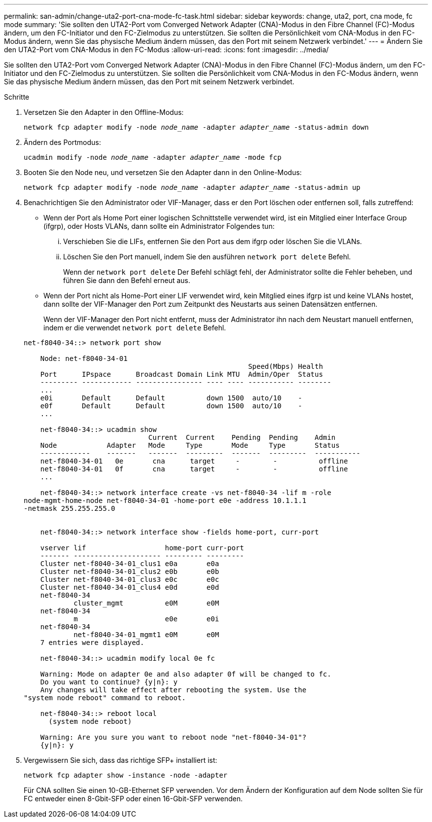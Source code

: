 ---
permalink: san-admin/change-uta2-port-cna-mode-fc-task.html 
sidebar: sidebar 
keywords: change, uta2, port, cna mode, fc mode 
summary: 'Sie sollten den UTA2-Port vom Converged Network Adapter (CNA)-Modus in den Fibre Channel (FC)-Modus ändern, um den FC-Initiator und den FC-Zielmodus zu unterstützen. Sie sollten die Persönlichkeit vom CNA-Modus in den FC-Modus ändern, wenn Sie das physische Medium ändern müssen, das den Port mit seinem Netzwerk verbindet.' 
---
= Ändern Sie den UTA2-Port vom CNA-Modus in den FC-Modus
:allow-uri-read: 
:icons: font
:imagesdir: ../media/


[role="lead"]
Sie sollten den UTA2-Port vom Converged Network Adapter (CNA)-Modus in den Fibre Channel (FC)-Modus ändern, um den FC-Initiator und den FC-Zielmodus zu unterstützen. Sie sollten die Persönlichkeit vom CNA-Modus in den FC-Modus ändern, wenn Sie das physische Medium ändern müssen, das den Port mit seinem Netzwerk verbindet.

.Schritte
. Versetzen Sie den Adapter in den Offline-Modus:
+
`network fcp adapter modify -node _node_name_ -adapter _adapter_name_ -status-admin down`

. Ändern des Portmodus:
+
`ucadmin modify -node _node_name_ -adapter _adapter_name_ -mode fcp`

. Booten Sie den Node neu, und versetzen Sie den Adapter dann in den Online-Modus:
+
`network fcp adapter modify -node _node_name_ -adapter _adapter_name_ -status-admin up`

. Benachrichtigen Sie den Administrator oder VIF-Manager, dass er den Port löschen oder entfernen soll, falls zutreffend:
+
** Wenn der Port als Home Port einer logischen Schnittstelle verwendet wird, ist ein Mitglied einer Interface Group (ifgrp), oder Hosts VLANs, dann sollte ein Administrator Folgendes tun:
+
... Verschieben Sie die LIFs, entfernen Sie den Port aus dem ifgrp oder löschen Sie die VLANs.
... Löschen Sie den Port manuell, indem Sie den ausführen `network port delete` Befehl.
+
Wenn der `network port delete` Der Befehl schlägt fehl, der Administrator sollte die Fehler beheben, und führen Sie dann den Befehl erneut aus.



** Wenn der Port nicht als Home-Port einer LIF verwendet wird, kein Mitglied eines ifgrp ist und keine VLANs hostet, dann sollte der VIF-Manager den Port zum Zeitpunkt des Neustarts aus seinen Datensätzen entfernen.
+
Wenn der VIF-Manager den Port nicht entfernt, muss der Administrator ihn nach dem Neustart manuell entfernen, indem er die verwendet `network port delete` Befehl.



+
[listing]
----
net-f8040-34::> network port show

    Node: net-f8040-34-01
                                                      Speed(Mbps) Health
    Port      IPspace      Broadcast Domain Link MTU  Admin/Oper  Status
    --------- ------------ ---------------- ---- ---- ----------- --------
    ...
    e0i       Default      Default          down 1500  auto/10    -
    e0f       Default      Default          down 1500  auto/10    -
    ...

    net-f8040-34::> ucadmin show
                              Current  Current    Pending  Pending    Admin
    Node            Adapter   Mode     Type       Mode     Type       Status
    ------------    -------   -------  ---------  -------  ---------  -----------
    net-f8040-34-01   0e       cna      target     -        -          offline
    net-f8040-34-01   0f       cna      target     -        -          offline
    ...

    net-f8040-34::> network interface create -vs net-f8040-34 -lif m -role
node-mgmt-home-node net-f8040-34-01 -home-port e0e -address 10.1.1.1
-netmask 255.255.255.0


    net-f8040-34::> network interface show -fields home-port, curr-port

    vserver lif                   home-port curr-port
    ------- --------------------- --------- ---------
    Cluster net-f8040-34-01_clus1 e0a       e0a
    Cluster net-f8040-34-01_clus2 e0b       e0b
    Cluster net-f8040-34-01_clus3 e0c       e0c
    Cluster net-f8040-34-01_clus4 e0d       e0d
    net-f8040-34
            cluster_mgmt          e0M       e0M
    net-f8040-34
            m                     e0e       e0i
    net-f8040-34
            net-f8040-34-01_mgmt1 e0M       e0M
    7 entries were displayed.

    net-f8040-34::> ucadmin modify local 0e fc

    Warning: Mode on adapter 0e and also adapter 0f will be changed to fc.
    Do you want to continue? {y|n}: y
    Any changes will take effect after rebooting the system. Use the
"system node reboot" command to reboot.

    net-f8040-34::> reboot local
      (system node reboot)

    Warning: Are you sure you want to reboot node "net-f8040-34-01"?
    {y|n}: y
----
. Vergewissern Sie sich, dass das richtige SFP+ installiert ist:
+
`network fcp adapter show -instance -node -adapter`

+
Für CNA sollten Sie einen 10-GB-Ethernet SFP verwenden. Vor dem Ändern der Konfiguration auf dem Node sollten Sie für FC entweder einen 8-Gbit-SFP oder einen 16-Gbit-SFP verwenden.


